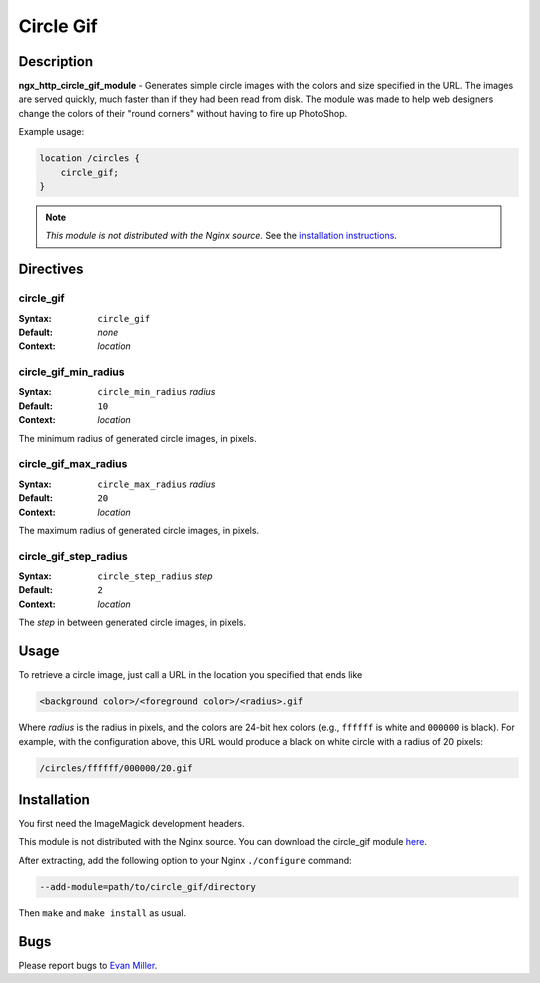 Circle Gif
==========

Description
-----------
**ngx_http_circle_gif_module** - Generates simple circle images with the colors and size specified in the URL. The images are served quickly, much faster than if they had been read from disk. The module was made to help web designers change the colors of their "round corners" without having to fire up PhotoShop. 

Example usage:

.. code-block:: nginx

  location /circles {
      circle_gif;
  }

.. note:: *This module is not distributed with the Nginx source.* See the `installation instructions <circle_gif.installation_>`_.



Directives
----------

circle_gif
^^^^^^^^^^
:Syntax: ``circle_gif``
:Default: *none*
:Context: *location*


circle_gif_min_radius
^^^^^^^^^^^^^^^^^^^^^
:Syntax: ``circle_min_radius`` *radius*
:Default: ``10``
:Context: *location*

The minimum radius of generated circle images, in pixels.


circle_gif_max_radius
^^^^^^^^^^^^^^^^^^^^^
:Syntax: ``circle_max_radius`` *radius*
:Default: ``20``
:Context: *location*

The maximum radius of generated circle images, in pixels.


circle_gif_step_radius
^^^^^^^^^^^^^^^^^^^^^^
:Syntax: ``circle_step_radius`` *step*
:Default: ``2``
:Context: *location*

The *step* in between generated circle images, in pixels.



Usage
-----
To retrieve a circle image, just call a URL in the location you specified that ends like

.. code-block:: html

  <background color>/<foreground color>/<radius>.gif

Where *radius* is the radius in pixels, and the colors are 24-bit hex colors (e.g., ``ffffff`` is white and ``000000`` is black). For example, with the configuration above, this URL would produce a black on white circle with a radius of 20 pixels:

.. code-block:: html

  /circles/ffffff/000000/20.gif

.. _circle_gif.installation:



Installation
------------
You first need the ImageMagick development headers.

This module is not distributed with the Nginx source. You can download the circle_gif module `here <http://wiki.nginx.org/File:Nginx_circle_gif-0.1.3.tar.gz>`_.

After extracting, add the following option to your Nginx ``./configure`` command:

.. code-block:: html

  --add-module=path/to/circle_gif/directory

Then ``make`` and ``make install`` as usual.



Bugs
----
Please report bugs to `Evan Miller <http://www.evanmiller.org>`_.
